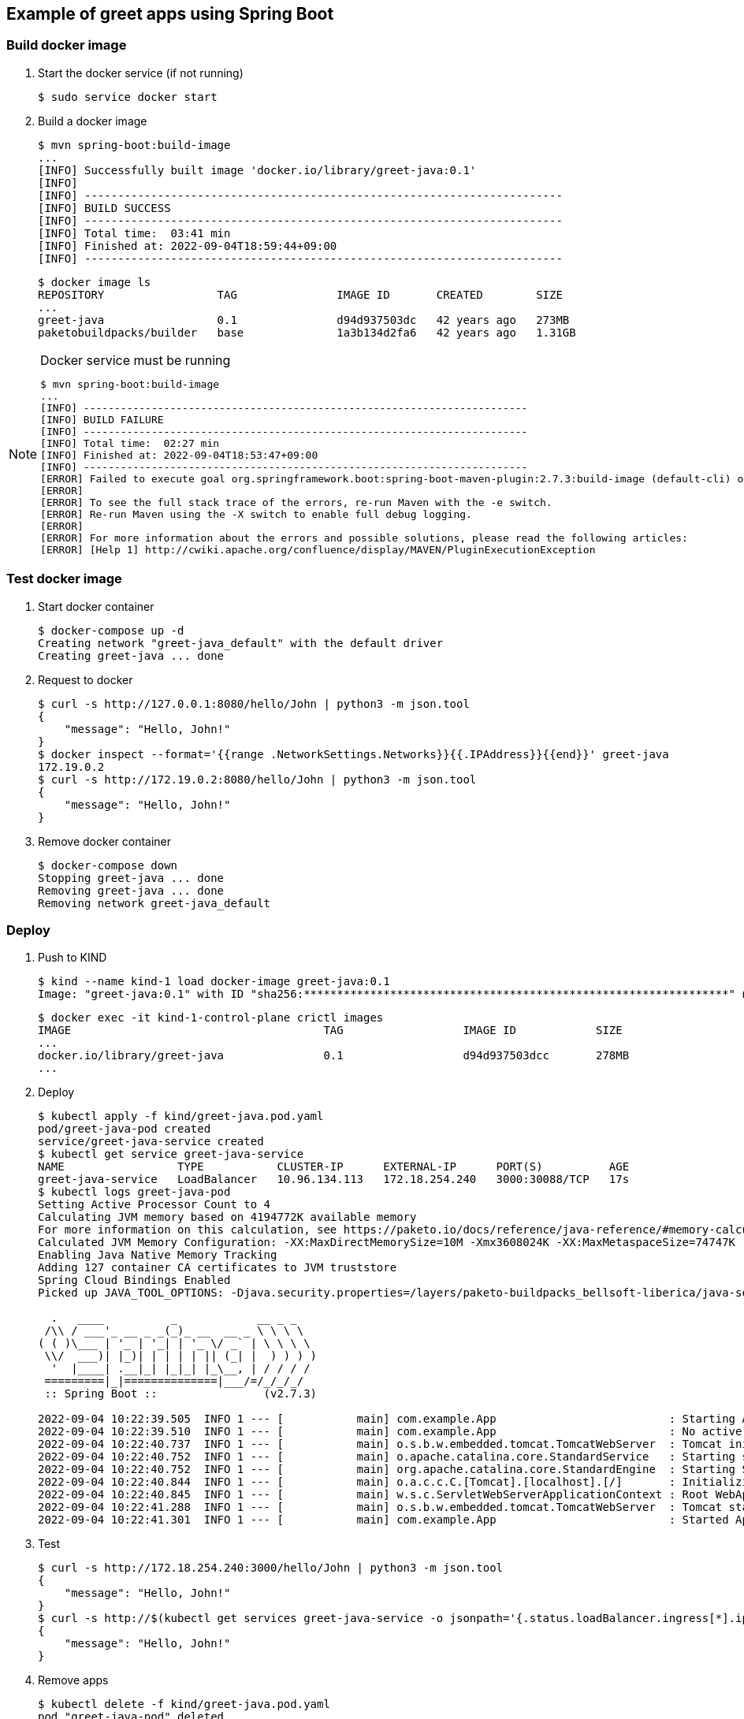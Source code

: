 == Example of greet apps using Spring Boot

=== Build docker image

. Start the docker service (if not running)
+
[source,console]
----
$ sudo service docker start
----

. Build a docker image
+
[source,console]
----
$ mvn spring-boot:build-image
...
[INFO] Successfully built image 'docker.io/library/greet-java:0.1'
[INFO]
[INFO] ------------------------------------------------------------------------
[INFO] BUILD SUCCESS
[INFO] ------------------------------------------------------------------------
[INFO] Total time:  03:41 min
[INFO] Finished at: 2022-09-04T18:59:44+09:00
[INFO] ------------------------------------------------------------------------
----
+
[source,console]
----
$ docker image ls
REPOSITORY                 TAG               IMAGE ID       CREATED        SIZE
...
greet-java                 0.1               d94d937503dc   42 years ago   273MB
paketobuildpacks/builder   base              1a3b134d2fa6   42 years ago   1.31GB
----

[NOTE]
.Docker service must be running
====
[source,console]
----
$ mvn spring-boot:build-image
...
[INFO] ------------------------------------------------------------------------
[INFO] BUILD FAILURE
[INFO] ------------------------------------------------------------------------
[INFO] Total time:  02:27 min
[INFO] Finished at: 2022-09-04T18:53:47+09:00
[INFO] ------------------------------------------------------------------------
[ERROR] Failed to execute goal org.springframework.boot:spring-boot-maven-plugin:2.7.3:build-image (default-cli) on project greet-java: Execution default-cli of goal org.springframework.boot:spring-boot-maven-plugin:2.7.3:build-image failed: Connection to the Docker daemon at 'localhost' failed with error "[2] No such file or directory"; ensure the Docker daemon is running and accessible: com.sun.jna.LastErrorException: [2] No such file or directory -> [Help 1]
[ERROR]
[ERROR] To see the full stack trace of the errors, re-run Maven with the -e switch.
[ERROR] Re-run Maven using the -X switch to enable full debug logging.
[ERROR]
[ERROR] For more information about the errors and possible solutions, please read the following articles:
[ERROR] [Help 1] http://cwiki.apache.org/confluence/display/MAVEN/PluginExecutionException
----
====

=== Test docker image

. Start docker container
+
[source,console]
----
$ docker-compose up -d
Creating network "greet-java_default" with the default driver
Creating greet-java ... done
----

. Request to docker
+
[source,console]
----
$ curl -s http://127.0.0.1:8080/hello/John | python3 -m json.tool
{
    "message": "Hello, John!"
}
$ docker inspect --format='{{range .NetworkSettings.Networks}}{{.IPAddress}}{{end}}' greet-java
172.19.0.2
$ curl -s http://172.19.0.2:8080/hello/John | python3 -m json.tool
{
    "message": "Hello, John!"
}
----

. Remove docker container
+
[source,console]
----
$ docker-compose down
Stopping greet-java ... done
Removing greet-java ... done
Removing network greet-java_default
----

=== Deploy

. Push to KIND
+
[source,console]
----
$ kind --name kind-1 load docker-image greet-java:0.1
Image: "greet-java:0.1" with ID "sha256:****************************************************************" not yet present on node "kind-1-control-plane", loading...
----
+
[source,console]
----
$ docker exec -it kind-1-control-plane crictl images
IMAGE                                      TAG                  IMAGE ID            SIZE
...
docker.io/library/greet-java               0.1                  d94d937503dcc       278MB
...
----

. Deploy
+
[source,console]
----
$ kubectl apply -f kind/greet-java.pod.yaml
pod/greet-java-pod created
service/greet-java-service created
$ kubectl get service greet-java-service
NAME                 TYPE           CLUSTER-IP      EXTERNAL-IP      PORT(S)          AGE
greet-java-service   LoadBalancer   10.96.134.113   172.18.254.240   3000:30088/TCP   17s
$ kubectl logs greet-java-pod
Setting Active Processor Count to 4
Calculating JVM memory based on 4194772K available memory
For more information on this calculation, see https://paketo.io/docs/reference/java-reference/#memory-calculator
Calculated JVM Memory Configuration: -XX:MaxDirectMemorySize=10M -Xmx3608024K -XX:MaxMetaspaceSize=74747K -XX:ReservedCodeCacheSize=240M -Xss1M (Total Memory: 4194772K, Thread Count: 250, Loaded Class Count: 10783, Headroom: 0%)
Enabling Java Native Memory Tracking
Adding 127 container CA certificates to JVM truststore
Spring Cloud Bindings Enabled
Picked up JAVA_TOOL_OPTIONS: -Djava.security.properties=/layers/paketo-buildpacks_bellsoft-liberica/java-security-properties/java-security.properties -XX:+ExitOnOutOfMemoryError -XX:ActiveProcessorCount=4 -XX:MaxDirectMemorySize=10M -Xmx3608024K -XX:MaxMetaspaceSize=74747K -XX:ReservedCodeCacheSize=240M -Xss1M -XX:+UnlockDiagnosticVMOptions -XX:NativeMemoryTracking=summary -XX:+PrintNMTStatistics -Dorg.springframework.cloud.bindings.boot.enable=true

  .   ____          _            __ _ _
 /\\ / ___'_ __ _ _(_)_ __  __ _ \ \ \ \
( ( )\___ | '_ | '_| | '_ \/ _` | \ \ \ \
 \\/  ___)| |_)| | | | | || (_| |  ) ) ) )
  '  |____| .__|_| |_|_| |_\__, | / / / /
 =========|_|==============|___/=/_/_/_/
 :: Spring Boot ::                (v2.7.3)

2022-09-04 10:22:39.505  INFO 1 --- [           main] com.example.App                          : Starting App v0.1 using Java 17.0.4.1 on greet-java-pod with PID 1 (/workspace/BOOT-INF/classes started by cnb in /workspace)
2022-09-04 10:22:39.510  INFO 1 --- [           main] com.example.App                          : No active profile set, falling back to 1 default profile: "default"
2022-09-04 10:22:40.737  INFO 1 --- [           main] o.s.b.w.embedded.tomcat.TomcatWebServer  : Tomcat initialized with port(s): 8080 (http)
2022-09-04 10:22:40.752  INFO 1 --- [           main] o.apache.catalina.core.StandardService   : Starting service [Tomcat]
2022-09-04 10:22:40.752  INFO 1 --- [           main] org.apache.catalina.core.StandardEngine  : Starting Servlet engine: [Apache Tomcat/9.0.65]
2022-09-04 10:22:40.844  INFO 1 --- [           main] o.a.c.c.C.[Tomcat].[localhost].[/]       : Initializing Spring embedded WebApplicationContext
2022-09-04 10:22:40.845  INFO 1 --- [           main] w.s.c.ServletWebServerApplicationContext : Root WebApplicationContext: initialization completed in 1246 ms
2022-09-04 10:22:41.288  INFO 1 --- [           main] o.s.b.w.embedded.tomcat.TomcatWebServer  : Tomcat started on port(s): 8080 (http) with context path ''
2022-09-04 10:22:41.301  INFO 1 --- [           main] com.example.App                          : Started App in 2.404 seconds (JVM running for 2.82)
----

. Test
+
[source,console]
----
$ curl -s http://172.18.254.240:3000/hello/John | python3 -m json.tool
{
    "message": "Hello, John!"
}
$ curl -s http://$(kubectl get services greet-java-service -o jsonpath='{.status.loadBalancer.ingress[*].ip}'):$(kubectl get services greet-java-service -o jsonpath='{.spec.ports[0].port}')/hello/John --header "Content-Type: application/json" | python3 -m json.tool
{
    "message": "Hello, John!"
}
----

. Remove apps
+
[source,console]
----
$ kubectl delete -f kind/greet-java.pod.yaml
pod "greet-java-pod" deleted
service "greet-java-service" deleted
----

== References
* https://spring.io/projects/spring-boot[Spring Boot | spring.io^]
* https://spring.pleiades.io/projects/spring-boot[Spring Boot | spring.io^]
** https://spring.pleiades.io/spring-boot/docs/current/maven-plugin/reference/htmlsingle/[Spring Boot Maven プラグインのドキュメント - リファレンス^] +
   "mvn spring-boot:run" - Google 検索
* https://stackoverflow.com/questions/54867295/springboot-no-main-manifest-attribute-maven[java - SpringBoot no main manifest attribute (maven) - Stack Overflow^] +
  maven spring "no main manifest attribute" - Google 検索
* App
** https://spring.io/guides/gs/spring-boot-docker/[Getting Started | Spring Boot with Docker^] +
   docker rest api java example - Google 検索
